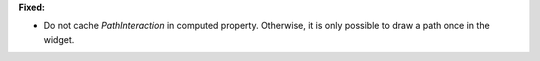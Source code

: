 **Fixed:**

* Do not cache `PathInteraction` in computed property. Otherwise, it is only
  possible to draw a path once in the widget.

